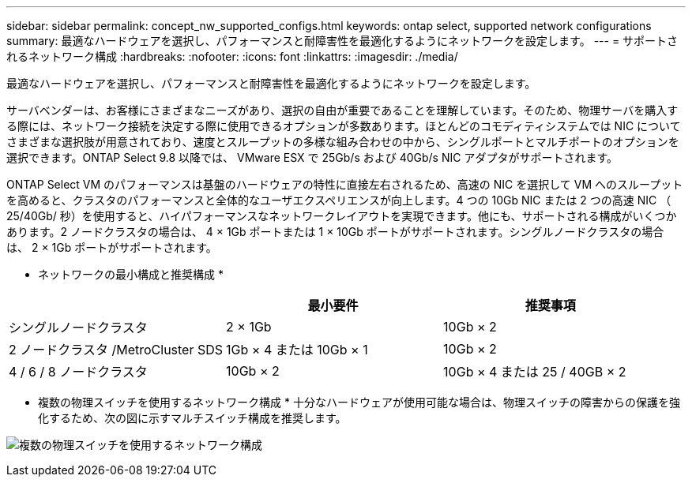---
sidebar: sidebar 
permalink: concept_nw_supported_configs.html 
keywords: ontap select, supported network configurations 
summary: 最適なハードウェアを選択し、パフォーマンスと耐障害性を最適化するようにネットワークを設定します。 
---
= サポートされるネットワーク構成
:hardbreaks:
:nofooter: 
:icons: font
:linkattrs: 
:imagesdir: ./media/


[role="lead"]
最適なハードウェアを選択し、パフォーマンスと耐障害性を最適化するようにネットワークを設定します。

サーバベンダーは、お客様にさまざまなニーズがあり、選択の自由が重要であることを理解しています。そのため、物理サーバを購入する際には、ネットワーク接続を決定する際に使用できるオプションが多数あります。ほとんどのコモディティシステムでは NIC についてさまざまな選択肢が用意されており、速度とスループットの多様な組み合わせの中から、シングルポートとマルチポートのオプションを選択できます。ONTAP Select 9.8 以降では、 VMware ESX で 25Gb/s および 40Gb/s NIC アダプタがサポートされます。

ONTAP Select VM のパフォーマンスは基盤のハードウェアの特性に直接左右されるため、高速の NIC を選択して VM へのスループットを高めると、クラスタのパフォーマンスと全体的なユーザエクスペリエンスが向上します。4 つの 10Gb NIC または 2 つの高速 NIC （ 25/40Gb/ 秒）を使用すると、ハイパフォーマンスなネットワークレイアウトを実現できます。他にも、サポートされる構成がいくつかあります。2 ノードクラスタの場合は、 4 × 1Gb ポートまたは 1 × 10Gb ポートがサポートされます。シングルノードクラスタの場合は、 2 × 1Gb ポートがサポートされます。

* ネットワークの最小構成と推奨構成 *

[cols="3*"]
|===
|  | 最小要件 | 推奨事項 


| シングルノードクラスタ | 2 × 1Gb | 10Gb × 2 


| 2 ノードクラスタ /MetroCluster SDS | 1Gb × 4 または 10Gb × 1 | 10Gb × 2 


| 4 / 6 / 8 ノードクラスタ | 10Gb × 2 | 10Gb × 4 または 25 / 40GB × 2 
|===
* 複数の物理スイッチを使用するネットワーク構成 * 十分なハードウェアが使用可能な場合は、物理スイッチの障害からの保護を強化するため、次の図に示すマルチスイッチ構成を推奨します。

image:BP_02.jpg["複数の物理スイッチを使用するネットワーク構成"]
